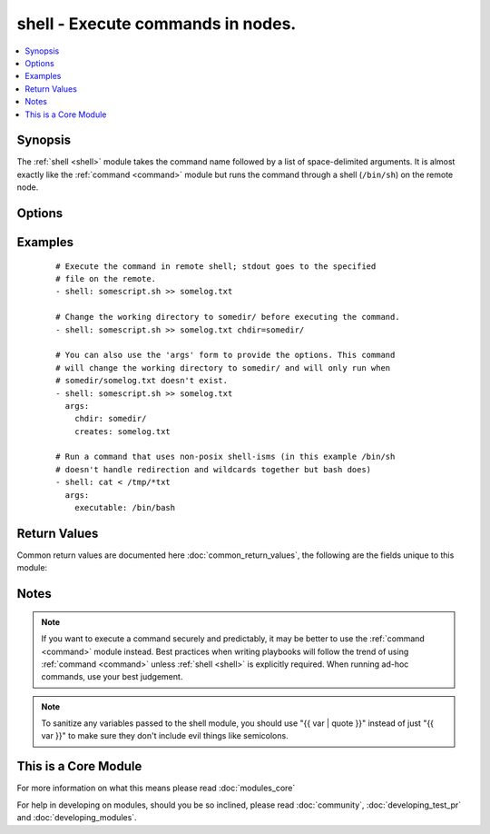 .. _shell:


shell - Execute commands in nodes.
++++++++++++++++++++++++++++++++++



.. contents::
   :local:
   :depth: 1


Synopsis
--------

The :ref:`shell <shell>` module takes the command name followed by a list of space-delimited arguments. It is almost exactly like the :ref:`command <command>` module but runs the command through a shell (``/bin/sh``) on the remote node.




Options
-------

.. raw:: html

    <table border=1 cellpadding=4>
    <tr>
    <th class="head">parameter</th>
    <th class="head">required</th>
    <th class="head">default</th>
    <th class="head">choices</th>
    <th class="head">comments</th>
    </tr>
            <tr>
    <td>chdir<br/><div style="font-size: small;"></div></td>
    <td>no</td>
    <td></td>
        <td><ul></ul></td>
        <td><div>cd into this directory before running the command</div></td></tr>
            <tr>
    <td>creates<br/><div style="font-size: small;"></div></td>
    <td>no</td>
    <td></td>
        <td><ul></ul></td>
        <td><div>a filename, when it already exists, this step will <b>not</b> be run.</div></td></tr>
            <tr>
    <td>executable<br/><div style="font-size: small;"></div></td>
    <td>no</td>
    <td></td>
        <td><ul></ul></td>
        <td><div>change the shell used to execute the command. Should be an absolute path to the executable.</div></td></tr>
            <tr>
    <td>free_form<br/><div style="font-size: small;"></div></td>
    <td>yes</td>
    <td></td>
        <td><ul></ul></td>
        <td><div>The shell module takes a free form command to run, as a string.  There's not an actual option named "free form".  See the examples!</div></td></tr>
            <tr>
    <td>removes<br/><div style="font-size: small;"></div></td>
    <td>no</td>
    <td></td>
        <td><ul></ul></td>
        <td><div>a filename, when it does not exist, this step will <b>not</b> be run.</div></td></tr>
            <tr>
    <td>warn<br/><div style="font-size: small;"> (added in 1.8)</div></td>
    <td>no</td>
    <td>True</td>
        <td><ul></ul></td>
        <td><div>if command warnings are on in ansible.cfg, do not warn about this particular line if set to no/false.</div></td></tr>
        </table>
    </br>



Examples
--------

 ::

    # Execute the command in remote shell; stdout goes to the specified
    # file on the remote.
    - shell: somescript.sh >> somelog.txt
    
    # Change the working directory to somedir/ before executing the command.
    - shell: somescript.sh >> somelog.txt chdir=somedir/
    
    # You can also use the 'args' form to provide the options. This command
    # will change the working directory to somedir/ and will only run when
    # somedir/somelog.txt doesn't exist.
    - shell: somescript.sh >> somelog.txt
      args:
        chdir: somedir/
        creates: somelog.txt
    
    # Run a command that uses non-posix shell-isms (in this example /bin/sh
    # doesn't handle redirection and wildcards together but bash does)
    - shell: cat < /tmp/*txt
      args:
        executable: /bin/bash

Return Values
-------------

Common return values are documented here :doc:`common_return_values`, the following are the fields unique to this module:

.. raw:: html

    <table border=1 cellpadding=4>
    <tr>
    <th class="head">name</th>
    <th class="head">description</th>
    <th class="head">returned</th>
    <th class="head">type</th>
    <th class="head">sample</th>
    </tr>

        <tr>
        <td> end </td>
        <td> The command execution end time </td>
        <td align=center> always </td>
        <td align=center> string </td>
        <td align=center> 2016-02-25 09:18:26.755339 </td>
    </tr>
            <tr>
        <td> stdout </td>
        <td> The command standard output </td>
        <td align=center> always </td>
        <td align=center> string </td>
        <td align=center> Clustering node rabbit@slave1 with rabbit@master ... </td>
    </tr>
            <tr>
        <td> cmd </td>
        <td> The command executed by the task </td>
        <td align=center> always </td>
        <td align=center> string </td>
        <td align=center> rabbitmqctl join_cluster rabbit@master </td>
    </tr>
            <tr>
        <td> start </td>
        <td> The command execution start time </td>
        <td align=center> always </td>
        <td align=center> string </td>
        <td align=center> 2016-02-25 09:18:26.429568 </td>
    </tr>
            <tr>
        <td> delta </td>
        <td> The command execution delta time </td>
        <td align=center> always </td>
        <td align=center> string </td>
        <td align=center> 0:00:00.325771 </td>
    </tr>
            <tr>
        <td> stderr </td>
        <td> The command standard error </td>
        <td align=center> always </td>
        <td align=center> string </td>
        <td align=center> ls: cannot access foo: No such file or directory </td>
    </tr>
            <tr>
        <td> rc </td>
        <td> The command return code (0 means success) </td>
        <td align=center> always </td>
        <td align=center> int </td>
        <td align=center> 0 </td>
    </tr>
            <tr>
        <td> msg </td>
        <td> changed </td>
        <td align=center> always </td>
        <td align=center> boolean </td>
        <td align=center> True </td>
    </tr>
            <tr>
        <td> stdout_lines </td>
        <td> The command standard output split in lines </td>
        <td align=center> always </td>
        <td align=center> list of strings </td>
        <td align=center> ["u'Clustering node rabbit@slave1 with rabbit@master ...'"] </td>
    </tr>
        
    </table>
    </br></br>

Notes
-----

.. note:: If you want to execute a command securely and predictably, it may be better to use the :ref:`command <command>` module instead. Best practices when writing playbooks will follow the trend of using :ref:`command <command>` unless :ref:`shell <shell>` is explicitly required. When running ad-hoc commands, use your best judgement.
.. note:: To sanitize any variables passed to the shell module, you should use "{{ var | quote }}" instead of just "{{ var }}" to make sure they don't include evil things like semicolons.


    
This is a Core Module
---------------------

For more information on what this means please read :doc:`modules_core`

    
For help in developing on modules, should you be so inclined, please read :doc:`community`, :doc:`developing_test_pr` and :doc:`developing_modules`.

